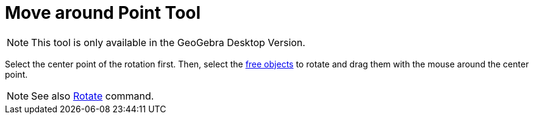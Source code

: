 = Move around Point Tool
:page-en: tools/Move_around_Point
ifdef::env-github[:imagesdir: /en/modules/ROOT/assets/images]

[NOTE]
====

This tool is only available in the GeoGebra Desktop Version.

====

Select the center point of the rotation first. Then, select the xref:/Free_Dependent_and_Auxiliary_Objects.adoc[free
objects] to rotate and drag them with the mouse around the center point.

[NOTE]
====

See also xref:/commands/Rotate.adoc[Rotate] command.

====
